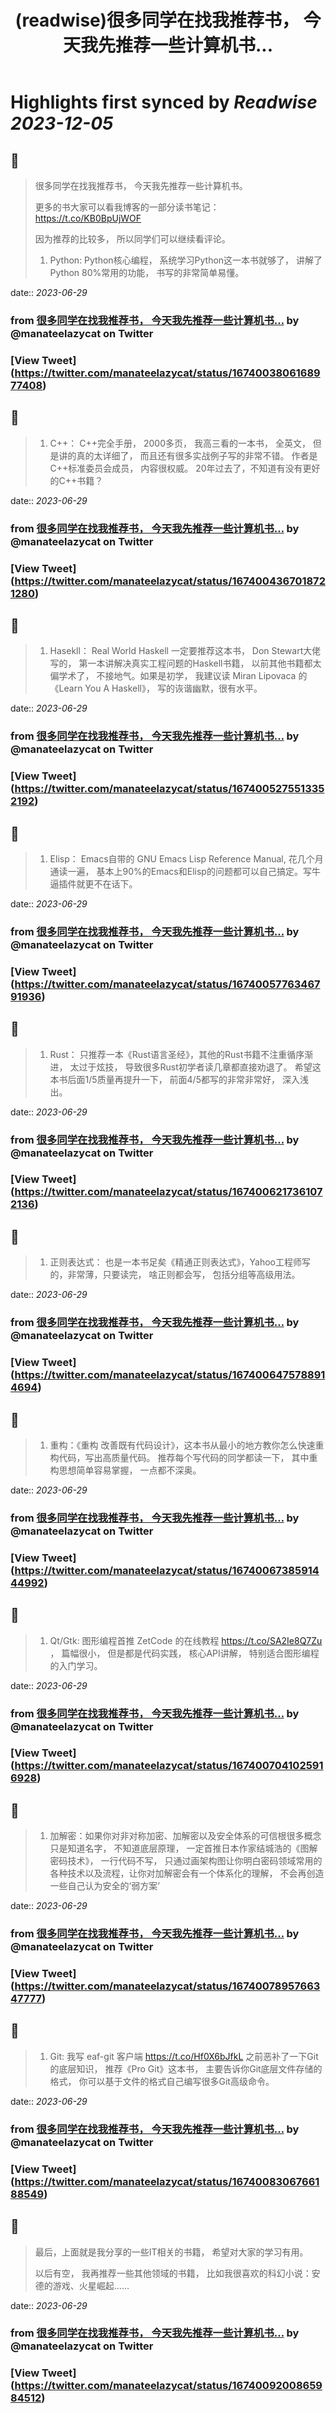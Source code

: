 :PROPERTIES:
:title: (readwise)很多同学在找我推荐书， 今天我先推荐一些计算机书...
:END:

:PROPERTIES:
:author: [[manateelazycat on Twitter]]
:full-title: "很多同学在找我推荐书， 今天我先推荐一些计算机书..."
:category: [[tweets]]
:url: https://twitter.com/manateelazycat/status/1674003806168977408
:image-url: https://pbs.twimg.com/profile_images/768239262/HaskellIcon.jpg
:END:

* Highlights first synced by [[Readwise]] [[2023-12-05]]
** 📌
#+BEGIN_QUOTE
很多同学在找我推荐书， 今天我先推荐一些计算机书。

更多的书大家可以看我博客的一部分读书笔记： https://t.co/KB0BpUjWOF

因为推荐的比较多， 所以同学们可以继续看评论。

1. Python: Python核心编程， 系统学习Python这一本书就够了， 讲解了Python 80%常用的功能， 书写的非常简单易懂。 
#+END_QUOTE
    date:: [[2023-06-29]]
*** from _很多同学在找我推荐书， 今天我先推荐一些计算机书..._ by @manateelazycat on Twitter
*** [View Tweet](https://twitter.com/manateelazycat/status/1674003806168977408)
** 📌
#+BEGIN_QUOTE
2. C++： C++完全手册， 2000多页， 我高三看的一本书， 全英文， 但是讲的真的太详细了， 而且还有很多实战例子写的非常不错。 作者是C++标准委员会成员， 内容很权威。 20年过去了，不知道有没有更好的C++书籍？ 
#+END_QUOTE
    date:: [[2023-06-29]]
*** from _很多同学在找我推荐书， 今天我先推荐一些计算机书..._ by @manateelazycat on Twitter
*** [View Tweet](https://twitter.com/manateelazycat/status/1674004367018721280)
** 📌
#+BEGIN_QUOTE
3. Hasekll： Real World Haskell 一定要推荐这本书， Don Stewart大佬写的， 第一本讲解决真实工程问题的Haskell书籍， 以前其他书籍都太偏学术了， 不接地气。如果是初学， 我建议读 Miran Lipovaca 的《Learn You A Haskell》， 写的诙谐幽默，很有水平。 
#+END_QUOTE
    date:: [[2023-06-29]]
*** from _很多同学在找我推荐书， 今天我先推荐一些计算机书..._ by @manateelazycat on Twitter
*** [View Tweet](https://twitter.com/manateelazycat/status/1674005275513352192)
** 📌
#+BEGIN_QUOTE
4. Elisp： Emacs自带的 GNU Emacs Lisp Reference Manual, 花几个月通读一遍， 基本上90%的Emacs和Elisp的问题都可以自己搞定。写牛逼插件就更不在话下。 
#+END_QUOTE
    date:: [[2023-06-29]]
*** from _很多同学在找我推荐书， 今天我先推荐一些计算机书..._ by @manateelazycat on Twitter
*** [View Tweet](https://twitter.com/manateelazycat/status/1674005776346791936)
** 📌
#+BEGIN_QUOTE
5. Rust： 只推荐一本《Rust语言圣经》，其他的Rust书籍不注重循序渐进， 太过于炫技， 导致很多Rust初学者读几章都直接劝退了。 希望这本书后面1/5质量再提升一下， 前面4/5都写的非常非常好， 深入浅出。 
#+END_QUOTE
    date:: [[2023-06-29]]
*** from _很多同学在找我推荐书， 今天我先推荐一些计算机书..._ by @manateelazycat on Twitter
*** [View Tweet](https://twitter.com/manateelazycat/status/1674006217361072136)
** 📌
#+BEGIN_QUOTE
6. 正则表达式： 也是一本书足矣《精通正则表达式》，Yahoo工程师写的，非常薄，只要读完， 啥正则都会写， 包括分组等高级用法。 
#+END_QUOTE
    date:: [[2023-06-29]]
*** from _很多同学在找我推荐书， 今天我先推荐一些计算机书..._ by @manateelazycat on Twitter
*** [View Tweet](https://twitter.com/manateelazycat/status/1674006475788914694)
** 📌
#+BEGIN_QUOTE
7. 重构：《重构 改善既有代码设计》，这本书从最小的地方教你怎么快速重构代码，写出高质量代码。 推荐每个写代码的同学都读一下， 其中重构思想简单容易掌握， 一点都不深奥。 
#+END_QUOTE
    date:: [[2023-06-29]]
*** from _很多同学在找我推荐书， 今天我先推荐一些计算机书..._ by @manateelazycat on Twitter
*** [View Tweet](https://twitter.com/manateelazycat/status/1674006738591444992)
** 📌
#+BEGIN_QUOTE
8. Qt/Gtk: 图形编程首推 ZetCode 的在线教程 https://t.co/SA2Ie8Q7Zu ， 篇幅很小， 但是都是代码实践， 核心API讲解， 特别适合图形编程的入门学习。 
#+END_QUOTE
    date:: [[2023-06-29]]
*** from _很多同学在找我推荐书， 今天我先推荐一些计算机书..._ by @manateelazycat on Twitter
*** [View Tweet](https://twitter.com/manateelazycat/status/1674007041025916928)
** 📌
#+BEGIN_QUOTE
9. 加解密：如果你对非对称加密、加解密以及安全体系的可信根很多概念只是知道名字， 不知道底层原理， 一定首推日本作家结城浩的《图解密码技术》， 一行代码不写， 只通过画架构图让你明白密码领域常用的各种技术以及流程，让你对加解密会有一个体系化的理解， 不会再创造一些自己认为安全的‘弱方案’ 
#+END_QUOTE
    date:: [[2023-06-29]]
*** from _很多同学在找我推荐书， 今天我先推荐一些计算机书..._ by @manateelazycat on Twitter
*** [View Tweet](https://twitter.com/manateelazycat/status/1674007895766347777)
** 📌
#+BEGIN_QUOTE
10. Git: 我写 eaf-git 客户端 https://t.co/Hf0X6bJfkL 之前恶补了一下Git的底层知识， 推荐《Pro Git》这本书， 主要告诉你Git底层文件存储的格式， 你可以基于文件的格式自己编写很多Git高级命令。 
#+END_QUOTE
    date:: [[2023-06-29]]
*** from _很多同学在找我推荐书， 今天我先推荐一些计算机书..._ by @manateelazycat on Twitter
*** [View Tweet](https://twitter.com/manateelazycat/status/1674008306766188549)
** 📌
#+BEGIN_QUOTE
最后，上面就是我分享的一些IT相关的书籍， 希望对大家的学习有用。

以后有空， 我再推荐一些其他领域的书籍， 比如我很喜欢的科幻小说：安德的游戏、火星崛起...... 
#+END_QUOTE
    date:: [[2023-06-29]]
*** from _很多同学在找我推荐书， 今天我先推荐一些计算机书..._ by @manateelazycat on Twitter
*** [View Tweet](https://twitter.com/manateelazycat/status/1674009200865984512)
